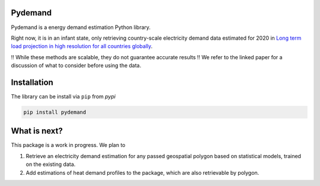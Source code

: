 =====
Pydemand
=====

Pydemand is a energy demand estimation Python library.

Right now, it is in an infant state, only retrieving country-scale electricity
demand data estimated for 2020 in `Long term load projection in high resolution for all countries globally`_.

.. _Long term load projection in high resolution for all countries globally: https://www.sciencedirect.com/science/article/abs/pii/S0142061518336196/

!! While these methods are scalable, they do not guarantee accurate results !!
We refer to the linked paper for a discussion of what to consider before using the data.

=====
Installation
=====

The library can be install via ``pip`` from `pypi`

.. code:: shell

    pip install pydemand


=====
What is next?
=====

This package is a work in progress. We plan to

1. Retrieve an electricity demand estimation for any passed geospatial polygon
   based on statistical models, trained on the existing data.
2. Add estimations of heat demand profiles to the package, which are also
   retrievable by polygon.